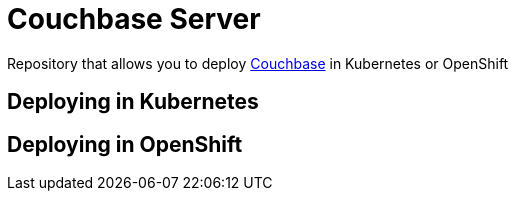 = Couchbase Server

Repository that allows you to deploy https://www.couchbase.com/[Couchbase] in Kubernetes or OpenShift

== Deploying in Kubernetes


== Deploying in OpenShift